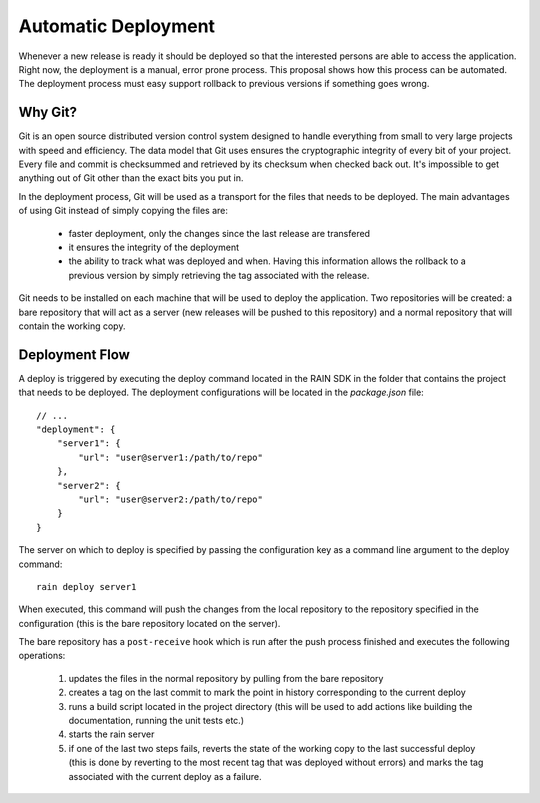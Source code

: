 ====================
Automatic Deployment
====================

Whenever a new release is ready it should be deployed so that the interested persons are able to
access the application. Right now, the deployment is a manual, error prone process. This proposal
shows how this process can be automated. The deployment process must easy support rollback to
previous versions if something goes wrong.

--------
Why Git?
--------

Git is an open source distributed version control system designed to handle everything from small to
very large projects with speed and efficiency. The data model that Git uses ensures the cryptographic
integrity of every bit of your project. Every file and commit is checksummed and retrieved by its
checksum when checked back out. It's impossible to get anything out of Git other than the exact bits
you put in.

In the deployment process, Git will be used as a transport for the files that needs to be deployed.
The main advantages of using Git instead of simply copying the files are:

 * faster deployment, only the changes since the last release are transfered
 * it ensures the integrity of the deployment
 * the ability to track what was deployed and when. Having this information allows the rollback to a
   previous version by simply retrieving the tag associated with the release.

Git needs to be installed on each machine that will be used to deploy the application. Two repositories
will be created: a bare repository that will act as a server (new releases will be pushed to this
repository) and a normal repository that will contain the working copy.

---------------
Deployment Flow
---------------

A deploy is triggered by executing the deploy command located in the RAIN SDK in the folder that
contains the project that needs to be deployed. The deployment configurations will be located in
the *package.json* file::

    // ...
    "deployment": {
        "server1": {
            "url": "user@server1:/path/to/repo"
        },
        "server2": {
            "url": "user@server2:/path/to/repo"
        }
    }
    
The server on which to deploy is specified by passing the configuration key as a command line
argument to the deploy command::
    
    rain deploy server1
    
When executed, this command will push the changes from the local repository to the repository
specified in the configuration (this is the bare repository located on the server).

The bare repository has a ``post-receive`` hook which is run after the push process finished and
executes the following operations:

 #. updates the files in the normal repository by pulling from the bare repository
 #. creates a tag on the last commit to mark the point in history corresponding to the current
    deploy
 #. runs a build script located in the project directory (this will be used to add actions like
    building the documentation, running the unit tests etc.)
 #. starts the rain server
 #. if one of the last two steps fails, reverts the state of the working copy to the last successful
    deploy (this is done by reverting to the most recent tag that was deployed without errors) and
    marks the tag associated with the current deploy as a failure.
